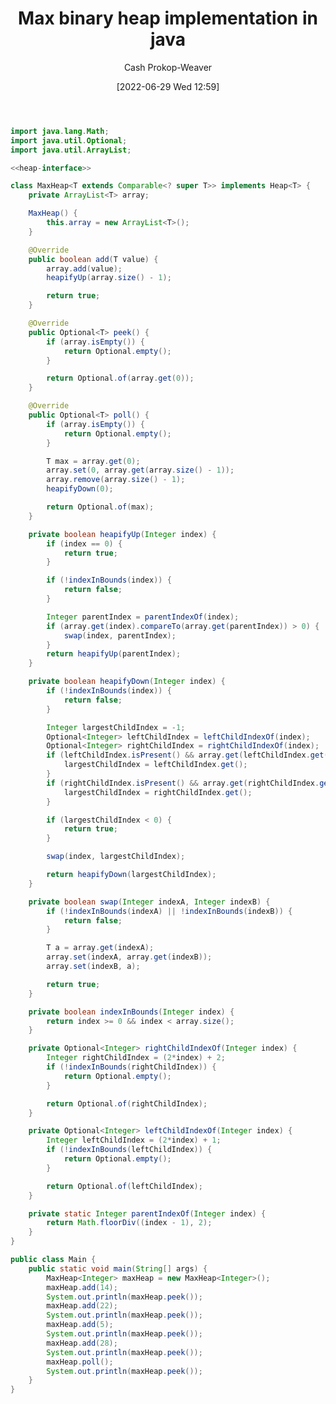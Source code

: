 :PROPERTIES:
:ID:       c49251f2-f550-4a7a-96cc-cbc17c5911b9
:LAST_MODIFIED: [2023-09-05 Tue 20:16]
:END:
#+title: Max binary heap implementation in java
#+hugo_custom_front_matter: :slug "c49251f2-f550-4a7a-96cc-cbc17c5911b9"
#+author: Cash Prokop-Weaver
#+date: [2022-06-29 Wed 12:59]
#+filetags: :concept:

#+name: heap-interface
#+begin_src java :exports none
interface Heap<T> {
   boolean add(T value);
   Optional<T> peek();
   Optional<T> poll();
}
#+end_src

#+begin_src java :classname Main :noweb yes
import java.lang.Math;
import java.util.Optional;
import java.util.ArrayList;

<<heap-interface>>

class MaxHeap<T extends Comparable<? super T>> implements Heap<T> {
    private ArrayList<T> array;

    MaxHeap() {
        this.array = new ArrayList<T>();
    }

    @Override
    public boolean add(T value) {
        array.add(value);
        heapifyUp(array.size() - 1);

        return true;
    }

    @Override
    public Optional<T> peek() {
        if (array.isEmpty()) {
            return Optional.empty();
        }

        return Optional.of(array.get(0));
    }

    @Override
    public Optional<T> poll() {
        if (array.isEmpty()) {
            return Optional.empty();
        }

        T max = array.get(0);
        array.set(0, array.get(array.size() - 1));
        array.remove(array.size() - 1);
        heapifyDown(0);

        return Optional.of(max);
    }

    private boolean heapifyUp(Integer index) {
        if (index == 0) {
            return true;
        }

        if (!indexInBounds(index)) {
            return false;
        }

        Integer parentIndex = parentIndexOf(index);
        if (array.get(index).compareTo(array.get(parentIndex)) > 0) {
            swap(index, parentIndex);
        }
        return heapifyUp(parentIndex);
    }

    private boolean heapifyDown(Integer index) {
        if (!indexInBounds(index)) {
            return false;
        }

        Integer largestChildIndex = -1;
        Optional<Integer> leftChildIndex = leftChildIndexOf(index);
        Optional<Integer> rightChildIndex = rightChildIndexOf(index);
        if (leftChildIndex.isPresent() && array.get(leftChildIndex.get()).compareTo(array.get(index)) > 0) {
            largestChildIndex = leftChildIndex.get();
        }
        if (rightChildIndex.isPresent() && array.get(rightChildIndex.get()).compareTo(array.get(index)) > 0) {
            largestChildIndex = rightChildIndex.get();
        }

        if (largestChildIndex < 0) {
            return true;
        }

        swap(index, largestChildIndex);

        return heapifyDown(largestChildIndex);
    }

    private boolean swap(Integer indexA, Integer indexB) {
        if (!indexInBounds(indexA) || !indexInBounds(indexB)) {
            return false;
        }

        T a = array.get(indexA);
        array.set(indexA, array.get(indexB));
        array.set(indexB, a);

        return true;
    }

    private boolean indexInBounds(Integer index) {
        return index >= 0 && index < array.size();
    }

    private Optional<Integer> rightChildIndexOf(Integer index) {
        Integer rightChildIndex = (2*index) + 2;
        if (!indexInBounds(rightChildIndex)) {
            return Optional.empty();
        }

        return Optional.of(rightChildIndex);
    }

    private Optional<Integer> leftChildIndexOf(Integer index) {
        Integer leftChildIndex = (2*index) + 1;
        if (!indexInBounds(leftChildIndex)) {
            return Optional.empty();
        }

        return Optional.of(leftChildIndex);
    }

    private static Integer parentIndexOf(Integer index) {
        return Math.floorDiv((index - 1), 2);
    }
}

public class Main {
    public static void main(String[] args) {
        MaxHeap<Integer> maxHeap = new MaxHeap<Integer>();
        maxHeap.add(14);
        System.out.println(maxHeap.peek());
        maxHeap.add(22);
        System.out.println(maxHeap.peek());
        maxHeap.add(5);
        System.out.println(maxHeap.peek());
        maxHeap.add(28);
        System.out.println(maxHeap.peek());
        maxHeap.poll();
        System.out.println(maxHeap.peek());
    }
}
#+end_src

#+RESULTS:
: Optional[14]
: Optional[22]
: Optional[22]
: Optional[28]
: Optional[22]

* Flashcards :noexport:
:PROPERTIES:
:ANKI_DECK: Default
:END:



